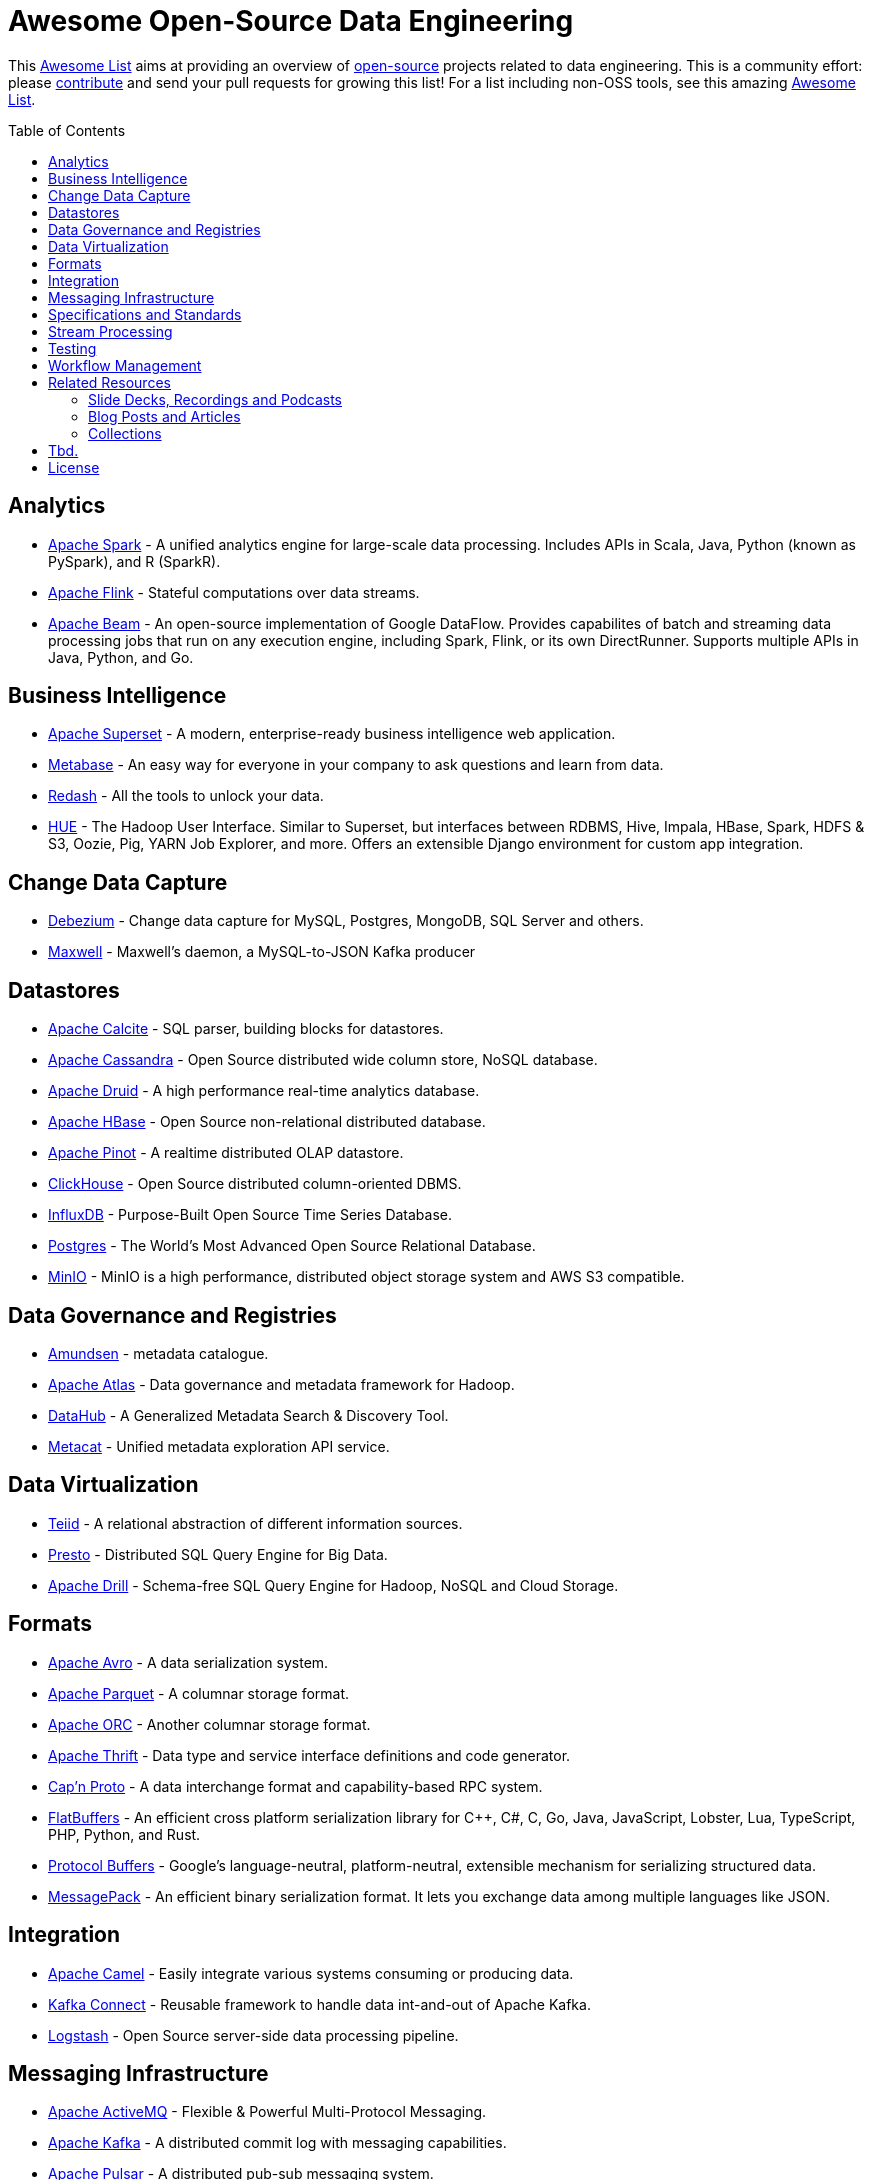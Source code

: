 = Awesome Open-Source Data Engineering
:toc:
:toc-placement!:

This https://github.com/topics/awesome-list[Awesome List] aims at providing an overview of https://opensource.org/licenses[open-source] projects related to data engineering.
This is a community effort: please https://github.com/gunnarmorling/awesome-opensource-data-engineering/blob/master/CONTRIBUTING.md[contribute] and send your pull requests for growing this list!
For a list including non-OSS tools, see this amazing https://github.com/igorbarinov/awesome-data-engineering[Awesome List].

toc::[]

== Analytics

* https://spark.apache.org/[Apache Spark] - A unified analytics engine for large-scale data processing. Includes APIs in Scala, Java, Python (known as PySpark), and R (SparkR). 
* https://flink.apache.org/[Apache Flink] - Stateful computations over data streams.
* https://beam.apache.org/[Apache Beam] - An open-source implementation of Google DataFlow. Provides capabilites of batch and streaming data processing jobs that run on any execution engine, including Spark, Flink, or its own DirectRunner. Supports multiple APIs in Java, Python, and Go. 

== Business Intelligence

* https://superset.incubator.apache.org/[Apache Superset] - A modern, enterprise-ready business intelligence web application.
* https://www.metabase.com/[Metabase] - An easy way for everyone in your company to ask questions and learn from data.
* https://redash.io/[Redash] - All the tools to unlock your data.
* https://gethue.com/[HUE] - The Hadoop User Interface. Similar to Superset, but interfaces between RDBMS, Hive, Impala, HBase, Spark, HDFS & S3, Oozie, Pig, YARN Job Explorer, and more. Offers an extensible Django environment for custom app integration. 

== Change Data Capture

* https://debezium.io/[Debezium] - Change data capture for MySQL, Postgres, MongoDB, SQL Server and others.
* https://github.com/zendesk/maxwell[Maxwell] - Maxwell's daemon, a MySQL-to-JSON Kafka producer

== Datastores

* https://calcite.apache.org/[Apache Calcite] - SQL parser, building blocks for datastores.
* http://cassandra.apache.org/[Apache Cassandra] - Open Source distributed wide column store, NoSQL database.
* https://druid.apache.org/[Apache Druid] - A high performance real-time analytics database.
* https://hbase.apache.org/[Apache HBase] - Open Source non-relational distributed database. 
* https://pinot.apache.org/[Apache Pinot] - A realtime distributed OLAP datastore.
* https://clickhouse.tech/[ClickHouse] - Open Source distributed column-oriented DBMS.
* https://www.influxdata.com/[InfluxDB] - Purpose-Built Open Source Time Series Database.
* https://www.postgresql.org/[Postgres] - The World's Most Advanced Open Source Relational Database.
* https://min.io/[MinIO] - MinIO is a high performance, distributed object storage system and AWS S3 compatible.

== Data Governance and Registries

* https://github.com/lyft/amundsen[Amundsen] - metadata catalogue.
* https://atlas.apache.org[Apache Atlas] - Data governance and metadata framework for Hadoop.
* https://github.com/linkedin/datahub[DataHub] -  A Generalized Metadata Search & Discovery Tool.
* https://github.com/Netflix/metacat[Metacat] - Unified metadata exploration API service.

== Data Virtualization

* http://teiid.io/[Teiid] - A relational abstraction of different information sources.
* https://prestodb.io/[Presto] - Distributed SQL Query Engine for Big Data.
* https://drill.apache.org/[Apache Drill] - Schema-free SQL Query Engine for Hadoop, NoSQL and Cloud Storage.

== Formats

* https://avro.apache.org/[Apache Avro] - A data serialization system.
* https://parquet.apache.org/[Apache Parquet] - A columnar storage format.
* https://orc.apache.org/[Apache ORC] - Another columnar storage format.
* https://thrift.apache.org/[Apache Thrift] - Data type and service interface definitions and code generator.
* https://capnproto.org/[Cap’n Proto] - A data interchange format and capability-based RPC system.
* https://google.github.io/flatbuffers/[FlatBuffers] - An efficient cross platform serialization library for C++, C#, C, Go, Java, JavaScript, Lobster, Lua, TypeScript, PHP, Python, and Rust.
* https://developers.google.com/protocol-buffers[Protocol Buffers] - Google's language-neutral, platform-neutral, extensible mechanism for serializing structured data.
* https://msgpack.org/index.html[MessagePack] - An efficient binary serialization format. It lets you exchange data among multiple languages like JSON. 

== Integration

* https://camel.apache.org/[Apache Camel] - Easily integrate various systems consuming or producing data.
* https://kafka.apache.org/documentation/#connect[Kafka Connect] - Reusable framework to handle data int-and-out of Apache Kafka.
* https://www.elastic.co/logstash[Logstash] - Open Source server-side data processing pipeline.

== Messaging Infrastructure

* https://activemq.apache.org/[Apache ActiveMQ] - Flexible & Powerful Multi-Protocol Messaging.
* https://kafka.apache.org/[Apache Kafka] - A distributed commit log with messaging capabilities.
* https://pulsar.apache.org/[Apache Pulsar] - A distributed pub-sub messaging system.
* http://github.com/bsideup/liiklus[Liiklus] - An event gateway that provides reactive gRPC/RSocket access to Kafka-like systems.
* https://nakadi.io/[Nakadi] - A distributed event bus that implements a RESTful API abstraction on top of Kafka-like queues].
* https://nats.io/[NATS] - A simple, secure and high performance messaging system.
* https://www.rabbitmq.com/[RabbitMQ] - A message broker.
* https://github.com/wepay/waltz[Waltz] - A quorum-based distributed write-ahead log for replicating transactions.
* https://zeromq.org/[ZeroMQ] - An open-source universal, high-performance messaging library.

== Specifications and Standards

* https://cloudevents.io/[CloudEvents] - A specification for describing event data in a common way.

== Stream Processing

* https://kafka.apache.org/documentation/streams/[Apache Kafka Streams] - A client library for building applications and microservices, where the input and output data are stored in Kafka.
* http://samza.apache.org/[Apache Samza] - A distributed stream processing framework.
* https://spark.apache.org/docs/latest/structured-streaming-programming-guide.html[Apache Spark Structured Streaming] -  A scalable and fault-tolerant stream processing engine built on the Spark SQL engine.
* http://storm.apache.org/[Apache Storm] - A distributed realtime computation system.
* https://heron.incubator.apache.org/[Apache Heron] - The "direct successor of Apache Storm", built to be backwards compatible with Storm's topology API but with a wide array of architectural improvements.

== Testing

* https://greatexpectations.io/[Great expectations] - Helps data teams eliminate pipeline debt, through data testing.

== Workflow Management

* https://github.com/meirwah/awesome-workflow-engines[Awesome Workflow Engines] - A curated list of awesome open source workflow engines.
* https://airflow.apache.org/[Apache Airflow] - A platform created by community to programmatically author, schedule and monitor workflows.
* https://github.com/PrefectHQ/prefect/[Prefect] - A workflow management system designed for modern infrastructure.
* https://nifi.apache.org/[Apache NiFi] - Apache NiFi supports powerful and scalable directed graphs of data routing, transformation, and system mediation logic

== Related Resources

_only overview contents, no specific tools_

=== Slide Decks, Recordings and Podcasts

* https://www.dataengineeringpodcast.com/[Data Engineering Podcast]
* https://softwareengineeringdaily.com/[Software Engineering Daily]

=== Blog Posts and Articles
* https://dataengweekly.substack.com/[Data Eng Weekly]

=== Collections
* https://nosql-database.org/[NOSQL Database Management Systems] - List of NoSQL database management systems.
* https://db-engines.com/en/[DB-Engines] - Knowledge base of relational and NoSQL database management systems.

== Tbd.

_Not quite sure yet where to put these_

https://github.com/Alluxio/alluxio

== License

The contents of this repository is licensed under the "Creative Commons Attribution-ShareAlike 4.0 International License".
